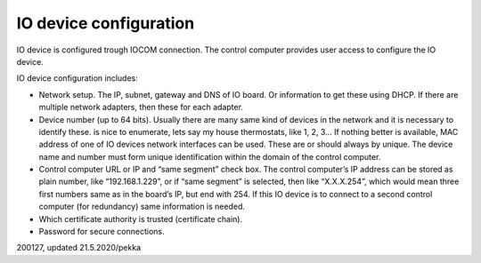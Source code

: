 ﻿IO device configuration
=========================
IO device is configured trough IOCOM connection. The control computer provides user access
to configure the IO device.

IO device configuration includes:

* Network setup. The IP, subnet, gateway and DNS of IO board. Or information to get these
  using DHCP. If there are multiple network adapters, then these for each adapter. 
* Device number (up to 64 bits). Usually there are many same kind of devices in the network
  and it is necessary to identify these. is nice to enumerate, lets say my house thermostats,
  like 1, 2, 3… If nothing better is available, MAC address of one of IO devices network interfaces
  can be used. These are or should always by unique. The device name and number must form unique
  identification within the domain of the control computer. 
* Control computer URL or IP and “same segment” check box. The control computer’s IP address can
  be stored as plain number, like “192.168.1.229”, or if “same segment” is selected, then like
  “X.X.X.254”, which would mean three first numbers same as in the board’s IP, but end with 254.
  If this IO device is to connect to a second control computer (for redundancy) same information is needed. 
* Which certificate authority is trusted (certificate chain).
* Password for secure connections.

200127, updated 21.5.2020/pekka
